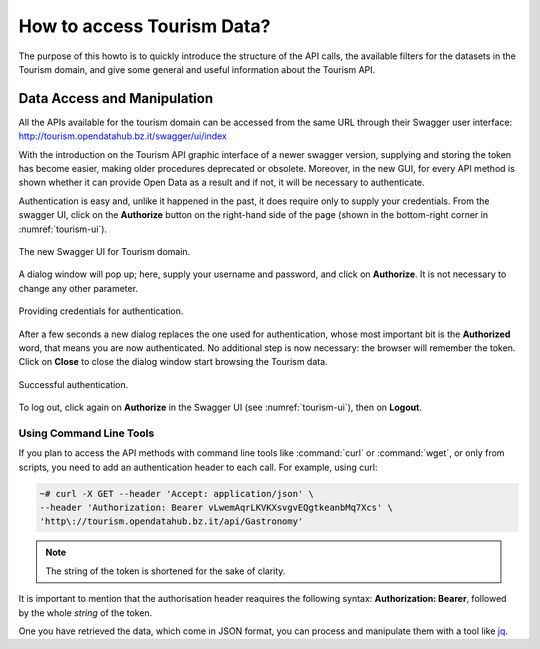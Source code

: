 
.. _tourism-data-howto:
   
How to access Tourism Data?
===========================

.. versionchanged:: 2021.05 moved technical info to dataset section
   
The purpose of this howto is to quickly introduce the structure of the
API calls, the available filters for the datasets in the Tourism
domain, and give some general and useful information about the Tourism
API.
	 
.. _data-access-tourismAPI:
   
Data Access and Manipulation
----------------------------

All the APIs available for the tourism domain can be accessed from the
same URL through their Swagger user interface:
http://tourism.opendatahub.bz.it/swagger/ui/index

With the introduction on the Tourism API graphic interface of a newer
swagger version, supplying and storing the token has become easier,
making older procedures deprecated or obsolete. Moreover, in the new
GUI, for every API method is shown whether it can provide Open Data as
a result and if not, it will be necessary to authenticate.

Authentication is easy and, unlike it happened in the past, it does
require only to supply your credentials. From the swagger UI, click on
the :strong:`Authorize` button on the right-hand side of the page
(shown in the bottom-right corner in :numref:`tourism-ui`).

.. _tourism-ui:

.. figure:: /images/tourism-01.png
   :scale: 33%
   :align: center

   The new Swagger UI for Tourism domain.

A dialog window will pop up; here, supply your username and password,
and click on :strong:`Authorize`. It is not necessary to change any
other parameter.

.. _tourism-auth:

.. figure:: /images/tourism-02.png
   :scale: 33%
   :align: center

   Providing credentials for authentication.

After a few seconds a new dialog replaces the one used for
authentication, whose most important bit is the :strong:`Authorized`
word, that means you are now authenticated. No additional step is now
necessary: the browser will remember the token. Click on
:strong:`Close` to close the dialog window start browsing the Tourism
data.

.. _tourism-auth-ok:

.. figure:: /images/tourism-03.png
   :scale: 33%
   :align: center

   Successful authentication.

To log out, click again on :strong:`Authorize` in the Swagger UI (see
:numref:`tourism-ui`), then on :strong:`Logout`.

Using Command Line Tools
~~~~~~~~~~~~~~~~~~~~~~~~

If you plan to access the API methods with command line tools like
:command:`curl` or :command:`wget`, or only from scripts, you need to
add an authentication header to each call. For example, using curl:

.. code-block:: bash

   ~# curl -X GET --header 'Accept: application/json' \
   --header 'Authorization: Bearer vLwemAqrLKVKXsvgvEQgtkeanbMq7Xcs' \
   'http\://tourism.opendatahub.bz.it/api/Gastronomy'

.. note:: The string of the token is shortened for the sake of
   clarity. 

   

It is important to mention that the authorisation header reaquires the
following syntax: :strong:`Authorization: Bearer`, followed by the
whole `string` of the token.

One you have retrieved the data, which come in JSON format, you can
process and manipulate them with a tool like `jq
<https://github.com/stedolan/jq>`_.

.. seealso:: More detailed documentation of the exposed API methods
   can be found on http://tourism.opendatahub.bz.it/Help.
